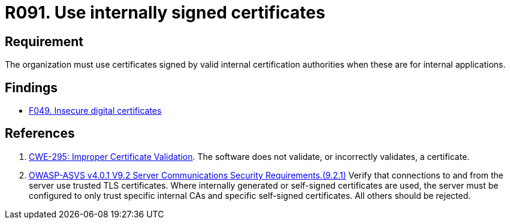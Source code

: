:slug: rules/091/
:category: certificates
:description: This document details the security guidelines and requirements related to the use of certificates (within the organizations), which, it is highly recommended, must be signed by valid internal certification bodies when they are for internal applications.
:keywords: Certificate, Certification Bodies, Applications, Signature, ASVS, CWE
:rules: yes

= R091. Use internally signed certificates

== Requirement

The organization must use certificates
signed by valid internal certification authorities
when these are for internal applications.

== Findings

* [inner]#link:/web/findings/049/[F049. Insecure digital certificates]#

== References

. [[r1]] link:https://cwe.mitre.org/data/definitions/295.html[CWE-295: Improper Certificate Validation].
The software does not validate, or incorrectly validates, a certificate.

. [[r4]] link:https://owasp.org/www-project-application-security-verification-standard/[OWASP-ASVS v4.0.1
V9.2 Server Communications Security Requirements.(9.2.1)]
Verify that connections to and from the server use trusted TLS certificates.
Where internally generated or self-signed certificates are used,
the server must be configured to only trust specific internal CAs and specific
self-signed certificates.
All others should be rejected.
